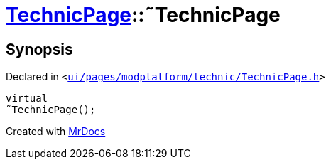 [#TechnicPage-2destructor]
= xref:TechnicPage.adoc[TechnicPage]::&tilde;TechnicPage
:relfileprefix: ../
:mrdocs:


== Synopsis

Declared in `&lt;https://github.com/PrismLauncher/PrismLauncher/blob/develop/launcher/ui/pages/modplatform/technic/TechnicPage.h#L62[ui&sol;pages&sol;modplatform&sol;technic&sol;TechnicPage&period;h]&gt;`

[source,cpp,subs="verbatim,replacements,macros,-callouts"]
----
virtual
&tilde;TechnicPage();
----



[.small]#Created with https://www.mrdocs.com[MrDocs]#
